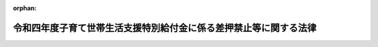 .. _504AC1000000064_20220613_000000000000000:

:orphan:

==================================================================
令和四年度子育て世帯生活支援特別給付金に係る差押禁止等に関する法律
==================================================================

.. raw:: html
    
    
    <main id="contentsLaw" class="active">
    <div id="innerDocument" class="active">
    
    
    
    
    <div style="margin-bottom: 12px;">
    <div id="lawTitleNo" style="font-size: 1.067rem; font-weight: bold;" class="_shokanBoxParent">令和四年法律第六十四号<div class="_shokanBox"></div>
    <div class="_inyoBox" id="_inyo_"></div>
    </div>
    <div id="lawTitle" style="margin-left: 3rem; font-size: 1.5rem; font-weight: bold; line-height: 1.25em;" class="_shokanBoxParent">
    <span data-xpath="">令和四年度子育て世帯生活支援特別給付金に係る差押禁止等に関する法律</span><div class="_shokanBox" id="_shokan_"><div class="_shokanBtnIcons"></div></div>
    <div class="_inyoBox" id="_inyo_"></div>
    </div>
    </div><section id="MainProvision" class="active MainProvision"><section class="active Paragraph"><div style="margin-left: 1em; text-indent: -1em;" class="_div_ParagraphSentence _shokanBoxParent">
    <span style="font-weight: bold;">１</span>　<span data-xpath="">令和四年度子育て世帯生活支援特別給付金の支給を受けることとなった者の当該支給を受ける権利は、譲り渡し、担保に供し、又は差し押さえることができない。</span><div class="_shokanBox" id="_shokan_"><div class="_shokanBtnIcons"></div></div>
    <div class="_inyoBox" id="_inyo_"></div>
    </div></section><section class="active Paragraph"><div style="margin-left: 1em; text-indent: -1em;" class="_div_ParagraphSentence _shokanBoxParent">
    <span style="font-weight: bold;">２</span>　<span data-xpath="">令和四年度子育て世帯生活支援特別給付金として支給を受けた金銭は、差し押さえることができない。</span><div class="_shokanBox" id="_shokan_"><div class="_shokanBtnIcons"></div></div>
    <div class="_inyoBox" id="_inyo_"></div>
    </div></section><section class="active Paragraph"><div style="margin-left: 1em; text-indent: -1em;" class="_div_ParagraphSentence _shokanBoxParent">
    <span style="font-weight: bold;">３</span>　<span data-xpath="">この法律において「令和四年度子育て世帯生活支援特別給付金」とは、新型コロナウイルス感染症（病原体がベータコロナウイルス属のコロナウイルス（令和二年一月に、中華人民共和国から世界保健機関に対して、人に伝染する能力を有することが新たに報告されたものに限る。）である感染症をいう。）及びそのまん延防止のための措置の影響に鑑み、物価の高騰等に直面する低所得である子育て世帯を支援するため、令和四年四月二十八日に閣議において決定された令和四年度一般会計新型コロナウイルス感染症対策予備費の使用に基づく新型コロナウイルス感染症セーフティネット強化交付金を財源として支給される次に掲げる給付金をいう。</span><div class="_shokanBox" id="_shokan_"><div class="_shokanBtnIcons"></div></div>
    <div class="_inyoBox" id="_inyo_"></div>
    </div>
    <div id="" style="margin-left: 2em; text-indent: -1em;" class="_div_ItemSentence _shokanBoxParent">
    <span style="font-weight: bold;">一</span>　<span data-xpath="">都道府県、市（特別区を含む。）又は福祉事務所（社会福祉法（昭和二十六年法律第四十五号）に定める福祉に関する事務所をいう。）を設置する町村から支給される給付金で、低所得であるひとり親世帯への支援の観点から支給されるもの</span><div class="_shokanBox" id="_shokan_"><div class="_shokanBtnIcons"></div></div>
    <div class="_inyoBox" id="_inyo_"></div>
    </div>
    <div id="" style="margin-left: 2em; text-indent: -1em;" class="_div_ItemSentence _shokanBoxParent">
    <span style="font-weight: bold;">二</span>　<span data-xpath="">前号に掲げるもののほか、市町村（特別区を含む。）から支給される給付金で、低所得である子育て世帯への支援の観点から支給されるもの</span><div class="_shokanBox" id="_shokan_"><div class="_shokanBtnIcons"></div></div>
    <div class="_inyoBox" id="_inyo_"></div>
    </div></section></section><section id="" class="active SupplProvision"><div class="_div_SupplProvisionLabel SupplProvisionLabel _shokanBoxParent" style="margin-bottom: 10px; margin-left: 3em; font-weight: bold;">
    <span data-xpath="">附　則</span><div class="_shokanBox" id="_shokan_"><div class="_shokanBtnIcons"></div></div>
    <div class="_inyoBox" id="_inyo_"></div>
    </div>
    <section class="active Paragraph"><div style="margin-left: 1em; text-indent: -1em;" class="_div_ParagraphSentence _shokanBoxParent">
    <span style="font-weight: bold;">１</span>　<span data-xpath="">この法律は、公布の日から施行する。</span><div class="_shokanBox" id="_shokan_"><div class="_shokanBtnIcons"></div></div>
    <div class="_inyoBox" id="_inyo_"></div>
    </div></section><section class="active Paragraph"><div style="margin-left: 1em; text-indent: -1em;" class="_div_ParagraphSentence _shokanBoxParent">
    <span style="font-weight: bold;">２</span>　<span data-xpath="">この法律は、この法律の施行前に支給を受け、又は支給を受けることとなった令和四年度子育て世帯生活支援特別給付金についても適用する。</span><span data-xpath="">ただし、この法律の施行前に生じた効力を妨げない。</span><div class="_shokanBox" id="_shokan_"><div class="_shokanBtnIcons"></div></div>
    <div class="_inyoBox" id="_inyo_"></div>
    </div></section></section>
    
    
    
    
    
    </div>
    </main>
    
    
